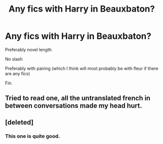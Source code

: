 #+TITLE: Any fics with Harry in Beauxbaton?

* Any fics with Harry in Beauxbaton?
:PROPERTIES:
:Author: Young-Sudden
:Score: 15
:DateUnix: 1622104993.0
:DateShort: 2021-May-27
:FlairText: Request
:END:
Preferably novel length

No slash

Preferably with pairing (which I think will most probably be with fleur if there are any fics)

Fin.


** Tried to read one, all the untranslated french in between conversations made my head hurt.
:PROPERTIES:
:Author: Justexisting2110
:Score: 7
:DateUnix: 1622128135.0
:DateShort: 2021-May-27
:END:


** [deleted]
:PROPERTIES:
:Score: 4
:DateUnix: 1622113704.0
:DateShort: 2021-May-27
:END:

*** This one is quite good.
:PROPERTIES:
:Author: NoTredOnSnek
:Score: 2
:DateUnix: 1622155862.0
:DateShort: 2021-May-28
:END:
